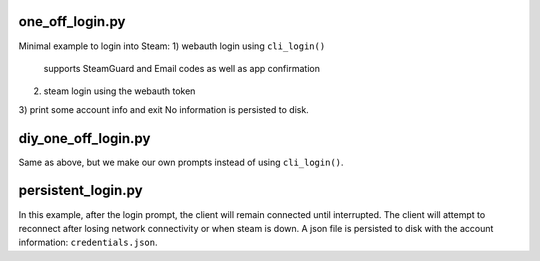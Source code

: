 one_off_login.py
----------------

Minimal example to login into Steam:
1) webauth login using ``cli_login()``
   supports SteamGuard and Email codes as well as app confirmation
2) steam login using the webauth token
3) print some account info and exit
No information is persisted to disk.

diy_one_off_login.py
--------------------

Same as above, but we make our own prompts instead of using ``cli_login()``.

persistent_login.py
-------------------

In this example, after the login prompt, the client will remain connected until interrupted.
The client will attempt to reconnect after losing network connectivity or when steam is down.
A json file is persisted to disk with the account information: ``credentials.json``.

